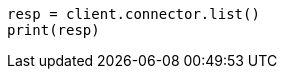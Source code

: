 // This file is autogenerated, DO NOT EDIT
// connector/apis/list-connectors-api.asciidoc:85

[source, python]
----
resp = client.connector.list()
print(resp)
----
